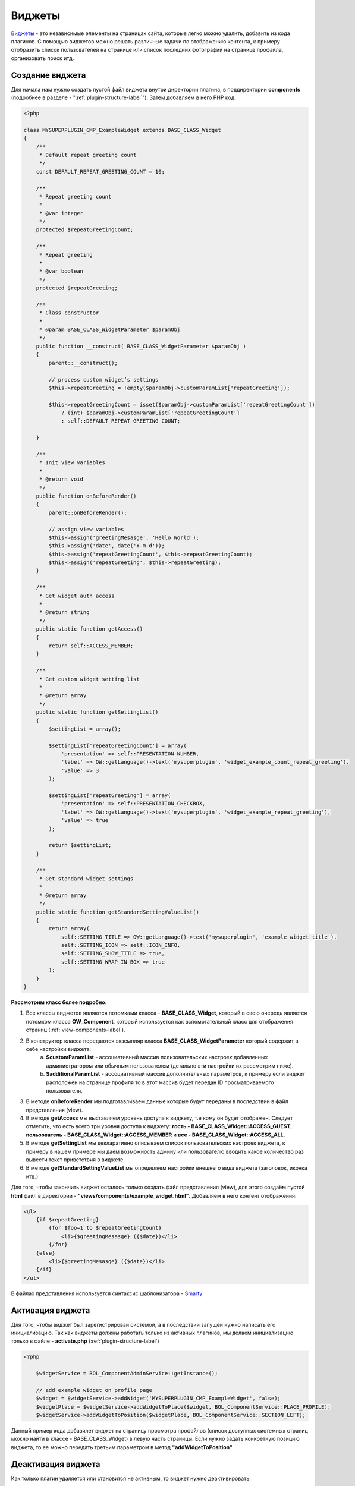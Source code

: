 .. _widget-label:

Виджеты
=======

`Виджеты <https://en.wikipedia.org/wiki/Web_widget>`_ - это независимые элементы на страницах сайта, которые легко можно удалить, добавить из кода плагинов.
С помощью виджетов можно решать различные задачи по отображению контента, к примеру отобразить список пользователей на
странице или список последних фотографий на странице профайла, организовать поиск итд.

Создание виджета
----------------

Для начала нам нужно создать пустой файл виджета  внутри директории плагина, в поддиректории **components** (подробнее в разделе - ":ref:`plugin-structure-label`"). Затем добавляем в него PHP код:

.. code-block:: php

    <?php

    class MYSUPERPLUGIN_CMP_ExampleWidget extends BASE_CLASS_Widget
    {
        /**
         * Default repeat greeting count
         */
        const DEFAULT_REPEAT_GREETING_COUNT = 10;

        /**
         * Repeat greeting count
         *
         * @var integer
         */
        protected $repeatGreetingCount;

        /**
         * Repeat greeting
         *
         * @var boolean
         */
        protected $repeatGreeting;

        /**
         * Class constructor
         *
         * @param BASE_CLASS_WidgetParameter $paramObj
         */
        public function __construct( BASE_CLASS_WidgetParameter $paramObj )
        {
            parent::__construct();

            // process custom widget’s settings
            $this->repeatGreeting = !empty($paramObj->customParamList['repeatGreeting']);

            $this->repeatGreetingCount = isset($paramObj->customParamList['repeatGreetingCount'])
                ? (int) $paramObj->customParamList['repeatGreetingCount']
                : self::DEFAULT_REPEAT_GREETING_COUNT;

        }

        /**
         * Init view variables
         *
         * @return void
         */
        public function onBeforeRender()
        {
            parent::onBeforeRender();

            // assign view variables
            $this->assign('greetingMesasge', 'Hello World');
            $this->assign('date', date('Y-m-d'));
            $this->assign('repeatGreetingCount', $this->repeatGreetingCount);
            $this->assign('repeatGreeting', $this->repeatGreeting);
        }

        /**
         * Get widget auth access
         *
         * @return string
         */
        public static function getAccess()
        {
            return self::ACCESS_MEMBER;
        }

        /**
         * Get custom widget setting list
         *
         * @return array
         */
        public static function getSettingList()
        {
            $settingList = array();

            $settingList['repeatGreetingCount'] = array(
                'presentation' => self::PRESENTATION_NUMBER,
                'label' => OW::getLanguage()->text('mysuperplugin', 'widget_example_count_repeat_greeting'),
                'value' => 3
            );

            $settingList['repeatGreeting'] = array(
                'presentation' => self::PRESENTATION_CHECKBOX,
                'label' => OW::getLanguage()->text('mysuperplugin', 'widget_example_repeat_greeting'),
                'value' => true
            );

            return $settingList;
        }

        /**
         * Get standard widget settings
         *
         * @return array
         */
        public static function getStandardSettingValueList()
        {
            return array(
                self::SETTING_TITLE => OW::getLanguage()->text('mysuperplugin', 'example_widget_title'),
                self::SETTING_ICON => self::ICON_INFO,
                self::SETTING_SHOW_TITLE => true,
                self::SETTING_WRAP_IN_BOX => true
            );
        }
    }

**Рассмотрим класс более подробно:**

#. Все классы виджетов являются потомками класса - **BASE_CLASS_Widget**, который в свою очередь является потомком класса  **OW_Component**, который используется как вспомогательный класс для отображения страниц (:ref:`view-components-label`).
#. В конструктор класса передаются экземпляр класса **BASE_CLASS_WidgetParameter** который содержит в себе настройки виджета:
    a. **$customParamList** - ассоциативный массив пользовательских настроек добавленных администратором или обычным пользователем (детально эти настройки их рассмотрим ниже).
    b. **$additionalParamList** - ассоциативный массив дополнительных параметров, к примеру если виджет расположен на странице профиля то в этот массив будет передан ID просматриваемого пользователя.
#. В методе **onBeforeRender** мы подготавливаем данные которые будут переданы в последствии в файл представления (view).
#. В методе **getAccess** мы выставляем уровень доступа к виджету, т.е кому он будет отображен. Следует отметить, что есть всего три  уровня доступа к виджету:  **гость - BASE_CLASS_Widget::ACCESS_GUEST**, **пользователь - BASE_CLASS_Widget::ACCESS_MEMBER** и **все - BASE_CLASS_Widget::ACCESS_ALL**.
#. В методе **getSettingList**  мы декларативно описываем список пользовательских настроек виджета, к примеру в нашем примере мы даем возможность админу или пользователю вводить какое количество раз вывести текст приветствия в виджете.
#. В методе **getStandardSettingValueList** мы определяем настройки внешнего вида виджета (заголовок, иконка итд.)

Для того, чтобы закончить виджет осталось только создать файл представления (view), для этого создаём пустой **html**
файл в директории - **"views/components/example_widget.html"**. Добавляем в него контент отображения:

.. code-block:: html

    <ul>
        {if $repeatGreeting}
            {for $foo=1 to $repeatGreetingCount}
                <li>{$greetingMesasge} ({$date})</li>
            {/for}
        {else}
            <li>{$greetingMesasge} ({$date})</li>
        {/if}
    </ul>

В файлах представления используется синтаксис шаблонизатора - `Smarty <http://www.smarty.net/>`_

Активация виджета
-----------------

Для того, чтобы виджет был зарегистрирован системой, а в последствии запущен нужно написать его инициализацию. Так как виджеты должны работать
только из активных плагинов, мы делаем инициализацию только в файле - **activate.php** (:ref:`plugin-structure-label`)

.. code-block:: php

    <?php

        $widgetService = BOL_ComponentAdminService::getInstance();

        // add example widget on profile page
        $widget = $widgetService->addWidget('MYSUPERPLUGIN_CMP_ExampleWidget', false);
        $widgetPlace = $widgetService->addWidgetToPlace($widget, BOL_ComponentService::PLACE_PROFILE);
        $widgetService->addWidgetToPosition($widgetPlace, BOL_ComponentService::SECTION_LEFT);

Данный пример кода добавялет виджет на страницу просмотра профайлов (список доступных системных страниц можно найти в классе - BASE_CLASS_Widget) в левую часть страницы. Если нужно задать конкретную позицию
виджета, то ее можно передать третьим параметром в метод **"addWidgetToPosition"**

Деактивация виджета
-------------------

Как только плагин удаляется или становится не активным, то виджет нужно деактивировать:

.. code-block:: php

    <?php

        BOL_ComponentAdminService::getInstance()->deleteWidget('MYSUPERPLUGIN_CMP_ExampleWidget');
